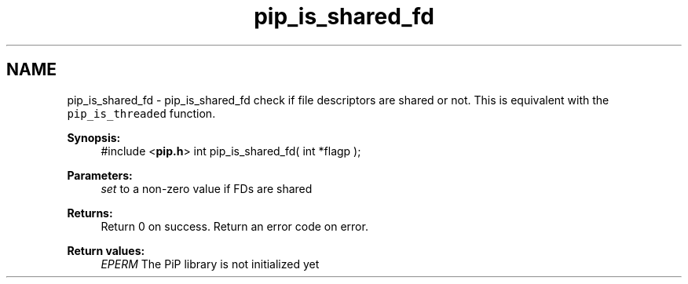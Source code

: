 .TH "pip_is_shared_fd" 3 "Wed Jul 1 2020" "PiP - Process-in-Process" \" -*- nroff -*-
.ad l
.nh
.SH NAME
pip_is_shared_fd \- pip_is_shared_fd 
check if file descriptors are shared or not\&. This is equivalent with the \fCpip_is_threaded\fP function\&.
.PP
\fBSynopsis:\fP
.RS 4
#include <\fBpip\&.h\fP> int pip_is_shared_fd( int *flagp );
.RE
.PP
\fBParameters:\fP
.RS 4
\fIset\fP to a non-zero value if FDs are shared
.RE
.PP
\fBReturns:\fP
.RS 4
Return 0 on success\&. Return an error code on error\&. 
.RE
.PP
\fBReturn values:\fP
.RS 4
\fIEPERM\fP The PiP library is not initialized yet 
.RE
.PP

